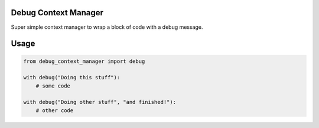 Debug Context Manager
=====================

Super simple context manager to wrap a block of code with a debug
message.

Usage
=====

.. code:: python

    from debug_context_manager import debug

    with debug("Doing this stuff"):
        # some code

    with debug("Doing other stuff", "and finished!"):
        # other code



